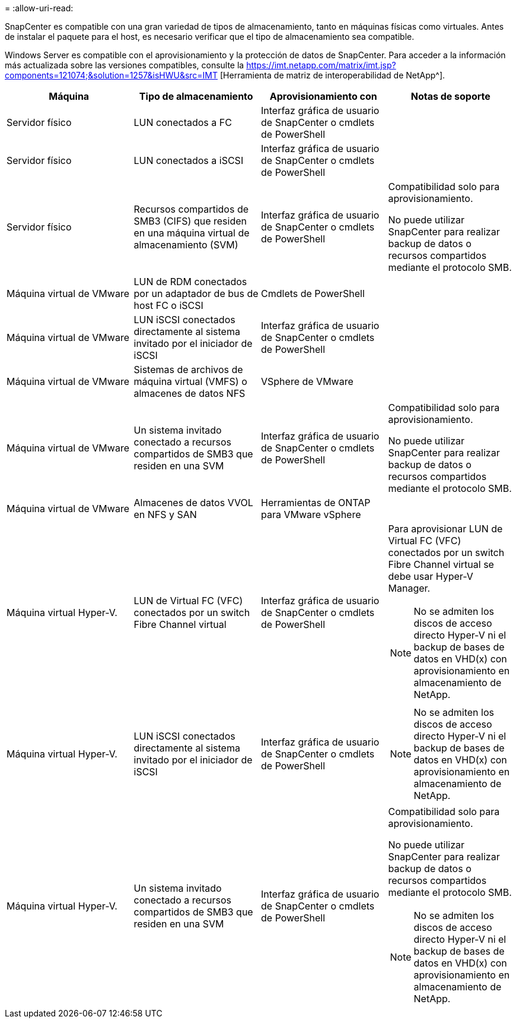 = 
:allow-uri-read: 


SnapCenter es compatible con una gran variedad de tipos de almacenamiento, tanto en máquinas físicas como virtuales. Antes de instalar el paquete para el host, es necesario verificar que el tipo de almacenamiento sea compatible.

Windows Server es compatible con el aprovisionamiento y la protección de datos de SnapCenter. Para acceder a la información más actualizada sobre las versiones compatibles, consulte la https://imt.netapp.com/matrix/imt.jsp?components=121074;&solution=1257&isHWU&src=IMT[] [Herramienta de matriz de interoperabilidad de NetApp^].

|===
| Máquina | Tipo de almacenamiento | Aprovisionamiento con | Notas de soporte 


 a| 
Servidor físico
 a| 
LUN conectados a FC
 a| 
Interfaz gráfica de usuario de SnapCenter o cmdlets de PowerShell
 a| 



 a| 
Servidor físico
 a| 
LUN conectados a iSCSI
 a| 
Interfaz gráfica de usuario de SnapCenter o cmdlets de PowerShell
 a| 



 a| 
Servidor físico
 a| 
Recursos compartidos de SMB3 (CIFS) que residen en una máquina virtual de almacenamiento (SVM)
 a| 
Interfaz gráfica de usuario de SnapCenter o cmdlets de PowerShell
 a| 
Compatibilidad solo para aprovisionamiento.

No puede utilizar SnapCenter para realizar backup de datos o recursos compartidos mediante el protocolo SMB.



 a| 
Máquina virtual de VMware
 a| 
LUN de RDM conectados por un adaptador de bus de host FC o iSCSI
 a| 
Cmdlets de PowerShell
 a| 



 a| 
Máquina virtual de VMware
 a| 
LUN iSCSI conectados directamente al sistema invitado por el iniciador de iSCSI
 a| 
Interfaz gráfica de usuario de SnapCenter o cmdlets de PowerShell
 a| 



 a| 
Máquina virtual de VMware
 a| 
Sistemas de archivos de máquina virtual (VMFS) o almacenes de datos NFS
 a| 
VSphere de VMware
 a| 



 a| 
Máquina virtual de VMware
 a| 
Un sistema invitado conectado a recursos compartidos de SMB3 que residen en una SVM
 a| 
Interfaz gráfica de usuario de SnapCenter o cmdlets de PowerShell
 a| 
Compatibilidad solo para aprovisionamiento.

No puede utilizar SnapCenter para realizar backup de datos o recursos compartidos mediante el protocolo SMB.



 a| 
Máquina virtual de VMware
 a| 
Almacenes de datos VVOL en NFS y SAN
 a| 
Herramientas de ONTAP para VMware vSphere
 a| 



 a| 
Máquina virtual Hyper-V.
 a| 
LUN de Virtual FC (VFC) conectados por un switch Fibre Channel virtual
 a| 
Interfaz gráfica de usuario de SnapCenter o cmdlets de PowerShell
 a| 
Para aprovisionar LUN de Virtual FC (VFC) conectados por un switch Fibre Channel virtual se debe usar Hyper-V Manager.


NOTE: No se admiten los discos de acceso directo Hyper-V ni el backup de bases de datos en VHD(x) con aprovisionamiento en almacenamiento de NetApp.



 a| 
Máquina virtual Hyper-V.
 a| 
LUN iSCSI conectados directamente al sistema invitado por el iniciador de iSCSI
 a| 
Interfaz gráfica de usuario de SnapCenter o cmdlets de PowerShell
 a| 

NOTE: No se admiten los discos de acceso directo Hyper-V ni el backup de bases de datos en VHD(x) con aprovisionamiento en almacenamiento de NetApp.



 a| 
Máquina virtual Hyper-V.
 a| 
Un sistema invitado conectado a recursos compartidos de SMB3 que residen en una SVM
 a| 
Interfaz gráfica de usuario de SnapCenter o cmdlets de PowerShell
 a| 
Compatibilidad solo para aprovisionamiento.

No puede utilizar SnapCenter para realizar backup de datos o recursos compartidos mediante el protocolo SMB.


NOTE: No se admiten los discos de acceso directo Hyper-V ni el backup de bases de datos en VHD(x) con aprovisionamiento en almacenamiento de NetApp.

|===